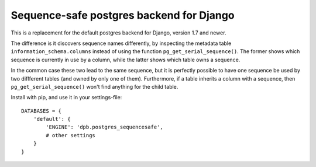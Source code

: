 Sequence-safe postgres backend for Django
=========================================

This is a replacement for the default postgres backend for Django, version 1.7
and newer.

The difference is it discovers sequence names differently, by inspecting the
metadata table ``information_schema.columns`` instead of using the function
``pg_get_serial_sequence()``. The former shows which sequence is currently in use
by a column, while the latter shows which table owns a sequence.

In the common case these two lead to the same sequence, but it is perfectly
possible to have one sequence be used by two diffferent tables (and owned by
only one of them). Furthermore, if a table inherits a column with a sequence,
then ``pg_get_serial_sequence()`` won't find anything for the child table.

Install with pip, and use it in your settings-file::

    DATABASES = {
        'default': {
            'ENGINE': 'dpb.postgres_sequencesafe',
            # other settings
        }
    }
